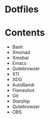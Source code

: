 #+options: toc:nil
* Dotfiles
* Contents
- Bash
- Xmonad
- Xmobar
- Emacs
- Qutebrowser
- X11
- XDG
- AutoRandr
- Flameshot
- Git
- Starship
- Qutebrowser
- OBS
